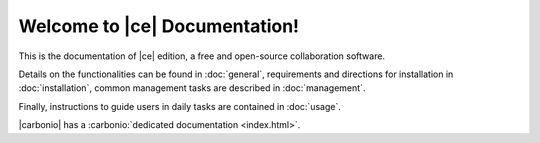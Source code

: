 .. SPDX-FileCopyrightText: 2022 Zextras <https://www.zextras.com/>
..
.. SPDX-License-Identifier: CC-BY-NC-SA-4.0

.. Zextras Carbonio documentation master file, created by
   sphinx-quickstart on Thu Aug 26 11:06:34 2021.
   You can adapt this file completely to your liking, but it should at least
   contain the root `toctree` directive.

********************************
 Welcome to |ce| Documentation!
********************************

This is the documentation of |ce| edition, a free and open-source
collaboration software.

Details on the functionalities can be found in :doc:`general`,
requirements and directions for installation in :doc:`installation`,
common management tasks are described in :doc:`management`.

Finally, instructions to guide users in daily tasks are contained in
:doc:`usage`.

|carbonio| has a :carbonio:`dedicated documentation <index.html>`.

.. grid:: 1 2 2 3
   :gutter: 2

   .. grid-item-card::
      :columns: 12 6 6 4
      :class-header: sd-font-weight-bold sd-fs-5

      .. toctree::
         :maxdepth: 2
         :caption: Install:

         general
         installation
         security

   .. grid-item-card::
      :columns: 12 6 6 4
      :class-header: sd-font-weight-bold sd-fs-5

      .. toctree::
         :maxdepth: 2
         :includehidden:
         :caption: Admin:

         management
         mesh

   .. grid-item-card::
      :columns: 12 6 6 4
      :class-header: sd-font-weight-bold sd-fs-5

      .. toctree::
         :maxdepth: 2
         :caption: Use:

         usage
         mobileapps
  
   .. grid-item::
      :columns: 12 6 6 4

   .. grid-item-card::
      :columns: 12 6 6 4
      :class-header: sd-font-weight-bold sd-fs-5

      .. toctree::
         :maxdepth: 1

         changelog
